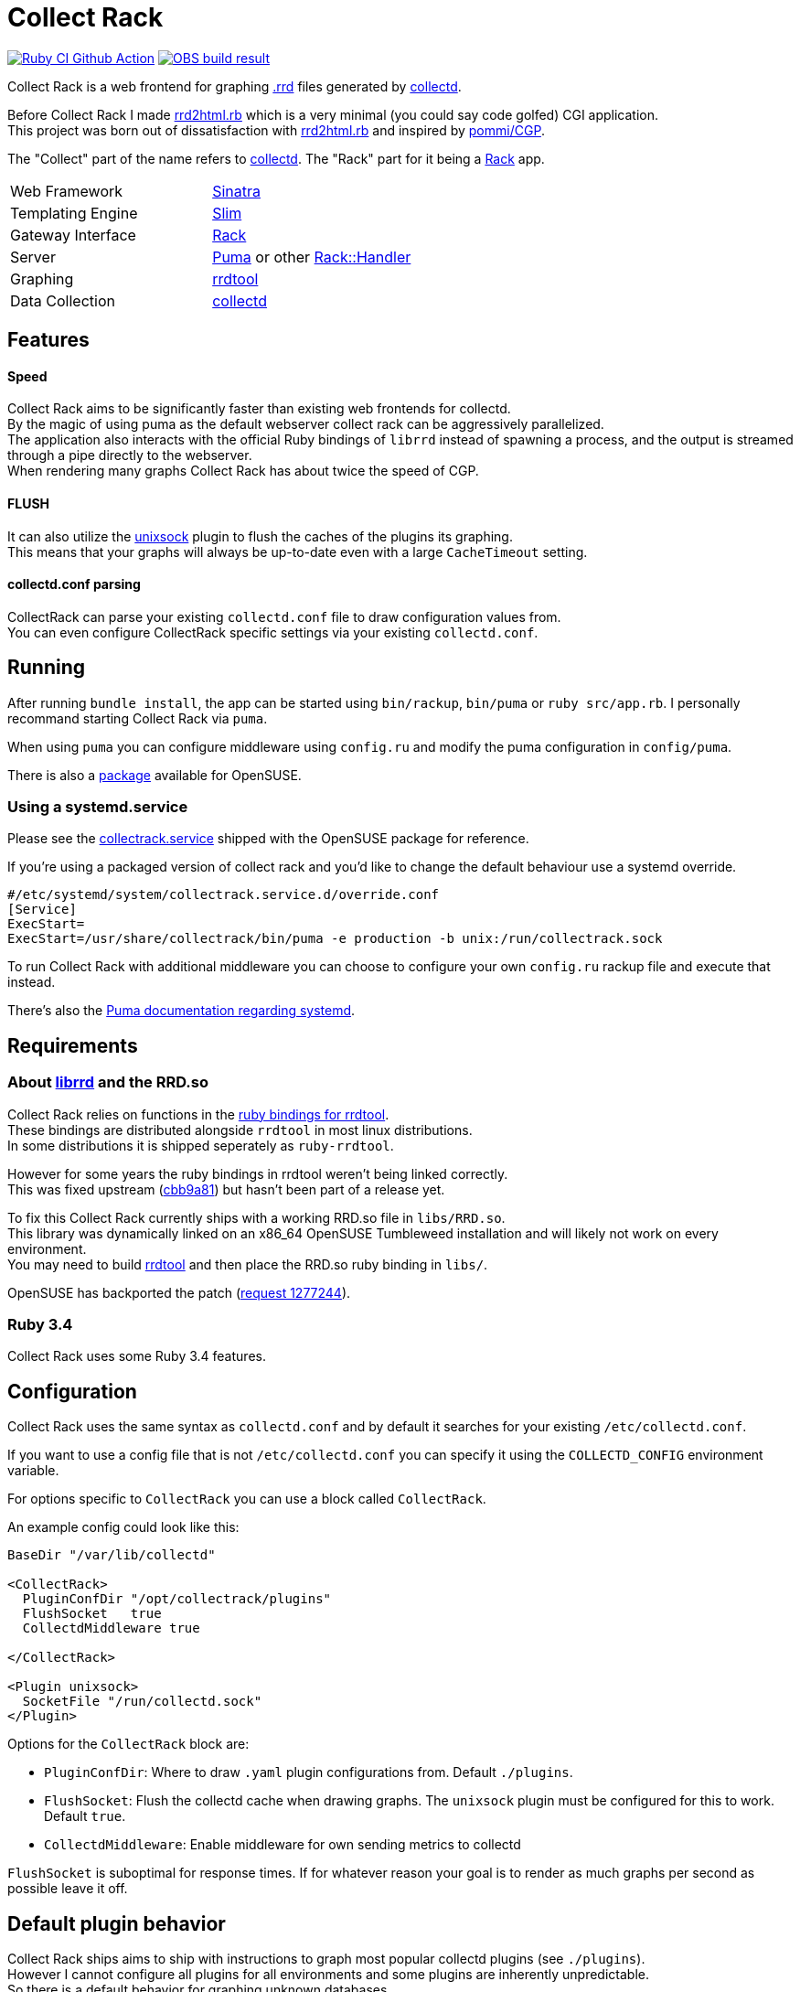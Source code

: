 :hardbreaks-option:

= Collect Rack

image:https://github.com/LevitatingBusinessMan/collectrack/actions/workflows/ruby.yaml/badge.svg?branch=master[Ruby CI Github Action, link=https://github.com/LevitatingBusinessMan/collectrack/actions/workflows/ruby.yaml] image:https://build.opensuse.org/projects/home:Levitating/packages/collectrack/badge.svg?repository=openSUSE_Factory&architecture=x86_64[OBS build result, link="https://build.opensuse.org/package/show/home:Levitating/collectrack"]

Collect Rack is a web frontend for graphing https://oss.oetiker.ch/rrdtool/[.rrd] files generated by https://www.collectd.org/[collectd].

Before Collect Rack I made https://github.com/LevitatingBusinessMan/rrd2html.rb[rrd2html.rb] which is a very minimal (you could say code golfed) CGI application.
This project was born out of dissatisfaction with https://github.com/LevitatingBusinessMan/rrd2html.rb[rrd2html.rb] and inspired by https://github.com/pommi/CGP[pommi/CGP].

The "Collect" part of the name refers to https://www.collectd.org/[collectd]. The "Rack" part for it being a https://github.com/rack/rack/blob/main/SPEC.rdoc[Rack] app.

[cols="1,1"]
|===
| Web Framework
| https://sinatrarb.com/[Sinatra]

| Templating Engine
| https://slim-template.github.io/[Slim]

| Gateway Interface
| https://github.com/rack/rack/blob/main/SPEC.rdoc[Rack]

| Server
| https://puma.io/[Puma] or other https://github.com/rack/rack/tree/main?tab=readme-ov-file#supported-web-servers[Rack::Handler]

| Graphing
| https://oss.oetiker.ch/rrdtool/[rrdtool]

| Data Collection
| https://collectd.org[collectd]
|===

== Features
==== Speed
Collect Rack aims to be significantly faster than existing web frontends for collectd.
By the magic of using puma as the default webserver collect rack can be aggressively parallelized.
The application also interacts with the official Ruby bindings of `librrd` instead of spawning a process, and the output is streamed through a pipe directly to the webserver.
When rendering many graphs Collect Rack has about twice the speed of CGP.

==== FLUSH
It can also utilize the https://www.collectd.org/documentation/manpages/collectd-unixsock.html[unixsock] plugin to flush the caches of the plugins its graphing.
This means that your graphs will always be up-to-date even with a large `CacheTimeout` setting.

==== collectd.conf parsing
CollectRack can parse your existing `collectd.conf` file to draw configuration values from.
You can even configure CollectRack specific settings via your existing `collectd.conf`.

== Running

After running `bundle install`, the app can be started using `bin/rackup`, `bin/puma` or `ruby src/app.rb`. I personally recommand starting Collect Rack via `puma`.

When using `puma` you can configure middleware using `config.ru` and modify the puma configuration in `config/puma`.

There is also a https://build.opensuse.org/package/show/home:Levitating/collectrack[package] available for OpenSUSE.

=== Using a  systemd.service
Please see the https://build.opensuse.org/projects/home:Levitating/packages/collectrack/files/collectrack.service?expand=1[collectrack.service] shipped with the OpenSUSE package for reference.

If you're using a packaged version of collect rack and you'd like to change the default behaviour use a systemd override.

```systemd
#/etc/systemd/system/collectrack.service.d/override.conf
[Service]
ExecStart=
ExecStart=/usr/share/collectrack/bin/puma -e production -b unix:/run/collectrack.sock
```

To run Collect Rack with additional middleware you can choose to configure your own `config.ru` rackup file and execute that instead.

There's also the https://github.com/puma/puma/blob/master/docs/systemd.md[Puma documentation regarding systemd].

== Requirements
=== About https://oss.oetiker.ch/rrdtool/doc/librrd.en.html[librrd] and the RRD.so
Collect Rack relies on functions in the https://oss.oetiker.ch/rrdtool/prog/rrdruby.en.html[ruby bindings for rrdtool].
These bindings are distributed alongside `rrdtool` in most linux distributions.
In some distributions it is shipped seperately as `ruby-rrdtool`.

However for some years the ruby bindings in rrdtool weren't being linked correctly.
This was fixed upstream (https://github.com/oetiker/rrdtool-1.x/commit/cbb9a8198920beb9b8ed3e36e6a569668b17cf3e[cbb9a81]) but hasn't been part of a release yet.

To fix this Collect Rack currently ships with a working RRD.so file in `libs/RRD.so`.
This library was dynamically linked on an x86_64 OpenSUSE Tumbleweed installation and will likely not work on every environment.
You may need to build https://github.com/oetiker/rrdtool-1.x[rrdtool] and then place the RRD.so ruby binding in `libs/`.

OpenSUSE has backported the patch (https://build.opensuse.org/requests/1277244[request 1277244]).

=== Ruby 3.4
Collect Rack uses some Ruby 3.4 features.

== Configuration
Collect Rack uses the same syntax as `collectd.conf` and by default it searches for your existing `/etc/collectd.conf`.

If you want to use a config file that is not `/etc/collectd.conf` you can specify it using the `COLLECTD_CONFIG` environment variable.

For options specific to `CollectRack` you can use a block called `CollectRack`.

An example config could look like this:

```
BaseDir "/var/lib/collectd"

<CollectRack>
  PluginConfDir "/opt/collectrack/plugins"
  FlushSocket   true
  CollectdMiddleware true

</CollectRack>

<Plugin unixsock>
  SocketFile "/run/collectd.sock"
</Plugin>

```

Options for the `CollectRack` block are:

* `PluginConfDir`: Where to draw `.yaml` plugin configurations from. Default `./plugins`.
* `FlushSocket`: Flush the collectd cache when drawing graphs. The `unixsock` plugin must be configured for this to work. Default `true`.
* `CollectdMiddleware`: Enable middleware for own sending metrics to collectd

`FlushSocket` is suboptimal for response times. If for whatever reason your goal is to render as much graphs per second as possible leave it off.

== Default plugin behavior
Collect Rack ships aims to ship with instructions to graph most popular collectd plugins (see `./plugins`).
However I cannot configure all plugins for all environments and some plugins are inherently unpredictable.
So there is a default behavior for graphing unknown databases.

This default behavior is to draw a separate graph for each .rrd file found in a plugin instance.
A line is then drawn for each ds in the database.

This doesn't work well for some plugins like `memory` or `cpu` which have multiple data sources saved as ds `value` across multiple databases.
For these a single graph with data across all databases would be preferred.

However most plugins store different units in different files.
So for most other plugins the current behavior produces good graphs, even for generally unconfigurable plugins like `sensor`.

== Configuration Parser
This project ships a ruby implementation of the `collectd.conf` parser made with https://github.com/sparklemotion/rexical[rexical] and https://github.com/ruby/racc[racc]. Its code lives in `src/config`. You could use this in your own projects if you need to parse collectd configurations. See the readme at `src/config/README.adoc`.

== Development

Please see the `DEVELOPMENT.adoc` file for instructions on how to develop for and release collectrack.
